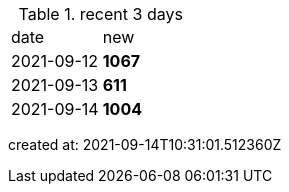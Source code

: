 
.recent 3 days
|===

|date|new


^|2021-09-12
>s|1067


^|2021-09-13
>s|611


^|2021-09-14
>s|1004


|===

created at: 2021-09-14T10:31:01.512360Z
